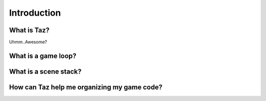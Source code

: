 Introduction
============

What is Taz?
------------
Uhmm..Awesome?

What is a game loop?
--------------------

What is a scene stack?
----------------------

How can Taz help me organizing my game code?
--------------------------------------------
